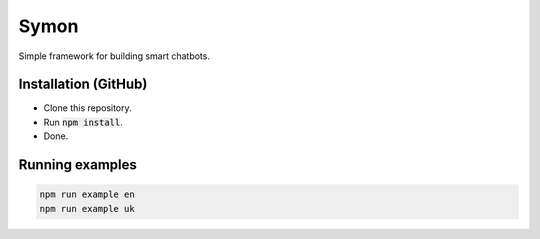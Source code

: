 =====
Symon |status|
=====

Simple framework for building smart chatbots.

.. |status| 
	image:: https://github.com/sweetpalma/symon/actions/workflows/build.yml/badge.svg
	:target: https://github.com/sweetpalma/symon/actions/workflows/build.yml

Installation (GitHub)
=====================

- Clone this repository.
- Run :code:`npm install`.
- Done.

Running examples
================

.. code ::

	npm run example en
	npm run example uk
